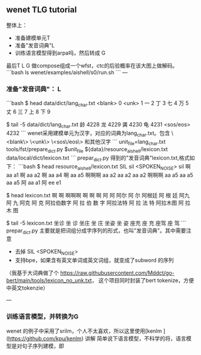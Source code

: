 ** wenet TLG tutorial
整体上：
- 准备建模单元T
- 准备"发音词典"L
- 训练语言模型得到arpa吗，然后转成 G

最后T L G 做compose组成一个wfst，ctc的后验概率在该大图上做解码。
```bash
ls wenet/examples/aishell/s0/run.sh
```
---
*** 准备"发音词典"： L
```bash
$ head data/dict/lang_char.txt
<blank> 0
<unk> 1
一 2
丁 3
七 4
万 5
丈 6
三 7
上 8
下 9

$ tail -5 data/dict/lang_char.txt
龄 4228
龙 4229
龚 4230
龟 4231
<sos/eos> 4232
```
wenet采用建模单元为汉字，对应的词典为lang_char.txt。包含 
\<blank\> \<unk\> \<sos\/eos\> 和其他汉字
```
unit_file=lang_char.txt
tools/fst/prepare_dict.py $unit_file ${data}/resource_aishell/lexicon.txt  data/local/dict/lexicon.txt
```
prepar_dict.py 得到的"发音词典"lexicon.txt,格式如下：
```bash
$ head resource_aishell/lexicon.txt
SIL sil
<SPOKEN_NOISE> sil
啊 aa a1
啊 aa a2
啊 aa a4
啊 aa a5
啊啊啊 aa a2 aa a2 aa a2
啊啊啊 aa a5 aa a5 aa a5
阿 aa a1
阿 ee e1

$ head lexicon.txt
啊 啊
啊啊啊 啊 啊 啊
阿 阿
阿尔 阿 尔
阿根廷 阿 根 廷
阿九 阿 九
阿克 阿 克
阿拉伯数字 阿 拉 伯 数 字
阿拉法特 阿 拉 法 特
阿拉木图 阿 拉 木 图

$ tail -5 lexicon.txt
坐诊 坐 诊
坐庄 坐 庄
坐姿 坐 姿
座充 座 充
座驾 座 驾
```
prepar_dict.py 主要就是把词组分成字序列的形式，也叫"发音词典"。其中需要注意

- 去掉 SIL <SPOKEN_NOISE> 
- 支持bpe，如果含有英文单词或英文词组，就变成了subword 的序列

（我基于大词典做了个 https://raw.githubusercontent.com/Mddct/go-bert/main/tools/lexicon_no_unk.txt，
这个项目同时封装了bert tokenize，方便中英文tokenzie）

---
*** 训练语言模型，并转换为G
wenet 的例子中采用了srilm，个人不太喜欢，所以这里使用[kenlm ](https://github.com/kpu/kenlm) 讲解 
简单说下语言模型，不科学的将，语言模型是对句子序列建模，即
